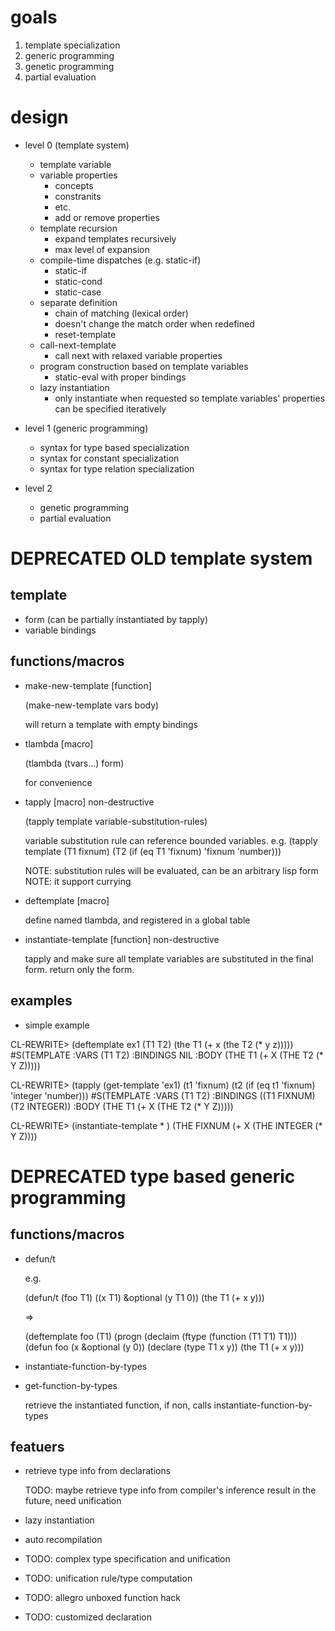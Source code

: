 * goals

1. template specialization
2. generic programming
3. genetic programming
4. partial evaluation

* design

- level 0 (template system)

  - template variable
  - variable properties
    - concepts
    - constranits
    - etc.
    - add or remove properties
  - template recursion
    - expand templates recursively
    - max level of expansion
  - compile-time dispatches (e.g. static-if)
    - static-if
    - static-cond
    - static-case
  - separate definition
    - chain of matching (lexical order)
    - doesn't change the match order when redefined
    - reset-template
  - call-next-template
    - call next with relaxed variable properties
  - program construction based on template variables
    - static-eval with proper bindings
  - lazy instantiation
    - only instantiate when requested so template variables'
      properties can be specified iteratively

- level 1 (generic programming)

  - syntax for type based specialization
  - syntax for constant specialization
  - syntax for type relation specialization

- level 2

  - genetic programming
  - partial evaluation


* DEPRECATED OLD template system
  CLOSED: [2011-08-30 火 18:33]

** template

- form (can be partially instantiated by tapply)
- variable bindings

** functions/macros

- make-new-template [function]

  (make-new-template vars body)

  will return a template with empty bindings

- tlambda [macro]

  (tlambda (tvars...)
    form)

  for convenience

- tapply [macro] non-destructive

  (tapply template variable-substitution-rules)

  variable substitution rule can reference bounded variables.
  e.g.
  (tapply template (T1 fixnum) (T2 (if (eq T1 'fixnum) 'fixnum 'number)))

  NOTE: substitution rules will be evaluated, can be an arbitrary lisp form
  NOTE: it support currying

- deftemplate [macro]

  define named tlambda, and registered in a global table

- instantiate-template [function] non-destructive

  tapply and make sure all template variables are substituted in the
  final form. return only the form.

** examples

- simple example

CL-REWRITE> (deftemplate ex1 (T1 T2) (the T1 (+ x (the T2 (* y z)))))
#S(TEMPLATE :VARS (T1 T2)
            :BINDINGS NIL
            :BODY (THE T1 (+ X (THE T2 (* Y Z)))))

CL-REWRITE> (tapply (get-template 'ex1) (t1 'fixnum) (t2 (if (eq t1 'fixnum) 'integer 'number)))
#S(TEMPLATE :VARS (T1 T2)
            :BINDINGS ((T1 FIXNUM) (T2 INTEGER))
            :BODY (THE T1 (+ X (THE T2 (* Y Z)))))

CL-REWRITE> (instantiate-template * )
(THE FIXNUM (+ X (THE INTEGER (* Y Z))))

* DEPRECATED type based generic programming
  CLOSED: [2011-08-30 火 18:32]

** functions/macros

- defun/t

  e.g.

  (defun/t (foo T1) ((x T1) &optional (y T1 0))
    (the T1 (+ x y)))

  =>

  (deftemplate foo (T1)
    (progn
     (declaim (ftype (function (T1 T1) T1)))
     (defun foo (x &optional (y 0))
       (declare (type T1 x y))
       (the T1 (+ x y)))

- instantiate-function-by-types
- get-function-by-types

  retrieve the instantiated function, if non, calls
  instantiate-function-by-types

** featuers

- retrieve type info from declarations

  TODO: maybe retrieve type info from compiler's inference result in
  the future, need unification

- lazy instantiation

- auto recompilation

- TODO: complex type specification and unification

- TODO: unification rule/type computation

- TODO: allegro unboxed function hack

- TODO: customized declaration

